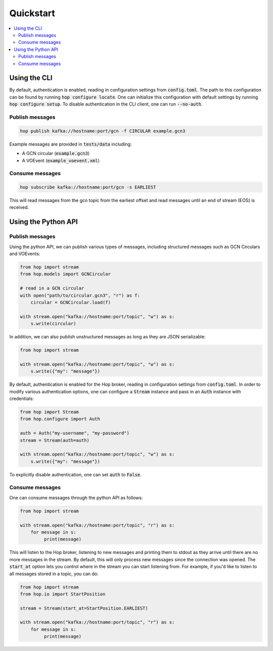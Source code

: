 ==========
Quickstart
==========

.. contents::
   :local:


Using the CLI
-------------

By default, authentication is enabled, reading in configuration settings
from :code:`config.toml`. The path to this configuration can be found by running
:code:`hop configure locate`. One can initialize this configuration with default
settings by running :code:`hop configure setup`. To disable authentication in the CLI
client, one can run :code:`--no-auth`.

Publish messages
^^^^^^^^^^^^^^^^^

.. code:: bash

    hop publish kafka://hostname:port/gcn -f CIRCULAR example.gcn3

Example messages are provided in :code:`tests/data` including:

* A GCN circular (:code:`example.gcn3`)
* A VOEvent (:code:`example_voevent.xml`)

Consume messages
^^^^^^^^^^^^^^^^^

.. code:: bash

    hop subscribe kafka://hostname:port/gcn -s EARLIEST

This will read messages from the gcn topic from the earliest offset
and read messages until an end of stream (EOS) is received.

Using the Python API
----------------------

Publish messages
^^^^^^^^^^^^^^^^^

Using the python API, we can publish various types of messages, including
structured messages such as GCN Circulars and VOEvents:

.. code:: python

    from hop import stream
    from hop.models import GCNCircular

    # read in a GCN circular
    with open("path/to/circular.gcn3", "r") as f:
        circular = GCNCircular.load(f)

    with stream.open("kafka://hostname:port/topic", "w") as s:
        s.write(circular)

In addition, we can also publish unstructured messages as long as they are
JSON serializable:

.. code:: python

    from hop import stream

    with stream.open("kafka://hostname:port/topic", "w") as s:
        s.write({"my": "message"})

By default, authentication is enabled for the Hop broker, reading in configuration
settings from :code:`config.toml`. In order to modify various authentication options, one
can configure a :code:`Stream` instance and pass in an :code:`Auth` instance with credentials:

.. code:: python

    from hop import Stream
    from hop.configure import Auth

    auth = Auth("my-username", "my-password")
    stream = Stream(auth=auth)

    with stream.open("kafka://hostname:port/topic", "w") as s:
        s.write({"my": "message"})

To explicitly disable authentication, one can set :code:`auth` to :code:`False`.

Consume messages
^^^^^^^^^^^^^^^^^

One can consume messages through the python API as follows:

.. code:: python

    from hop import stream

    with stream.open("kafka://hostname:port/topic", "r") as s:
        for message in s:
             print(message)

This will listen to the Hop broker, listening to new messages and printing them to
stdout as they arrive until there are no more messages in the stream.
By default, this will only process new messages since the connection was opened.
The :code:`start_at` option lets you control where in the stream you can start listening
from. For example, if you'd like to listen to all messages stored in a topic, you can do:

.. code:: python

    from hop import stream
    from hop.io import StartPosition

    stream = Stream(start_at=StartPosition.EARLIEST)

    with stream.open("kafka://hostname:port/topic", "r") as s:
        for message in s:
             print(message)

